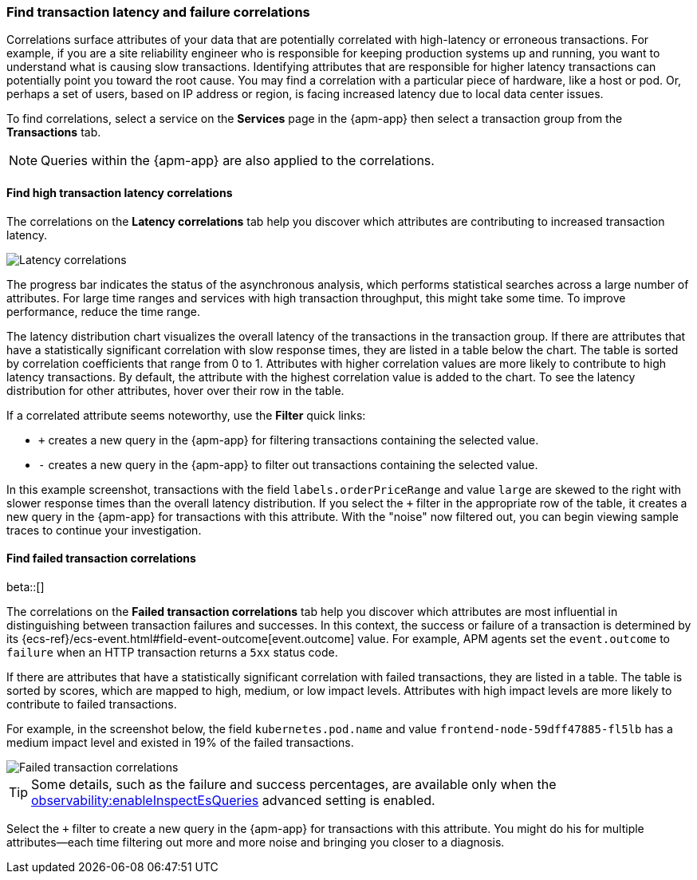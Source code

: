 [role="xpack"]
[[correlations]]
=== Find transaction latency and failure correlations

Correlations surface attributes of your data that are potentially correlated
with high-latency or erroneous transactions. For example, if you are a site
reliability engineer who is responsible for keeping production systems up and
running, you want to understand what is causing slow transactions. Identifying
attributes that are responsible for higher latency transactions can potentially
point you toward the root cause. You may find a correlation with a particular
piece of hardware, like a host or pod. Or, perhaps a set of users, based on IP
address or region, is facing increased latency due to local data center issues.

To find correlations, select a service on the *Services* page in the {apm-app}
then select a transaction group from the *Transactions* tab.

NOTE: Queries within the {apm-app} are also applied to the correlations.

[discrete]
[[correlations-latency]]
==== Find high transaction latency correlations

The correlations on the *Latency correlations* tab help you discover which
attributes are contributing to increased transaction latency. 

[role="screenshot"]
image::apm/images/correlations-hover.png[Latency correlations]

The progress bar indicates the status of the asynchronous analysis, which
performs statistical searches across a large number of attributes. For large
time ranges and services with high transaction throughput, this might take some
time. To improve performance, reduce the time range.

The latency distribution chart visualizes the overall latency of the
transactions in the transaction group. If there are attributes that have a
statistically significant correlation with slow response times, they are listed
in a table below the chart. The table is sorted by correlation coefficients that
range from 0 to 1. Attributes with higher correlation values are more likely to
contribute to high latency transactions. By default, the attribute with the
highest correlation value is added to the chart. To see the latency distribution
for other attributes, hover over their row in the table.

If a correlated attribute seems noteworthy, use the **Filter** quick links:

* `+` creates a new query in the {apm-app} for filtering transactions containing
the selected value.
* `-` creates a new query in the {apm-app} to filter out transactions containing
the selected value.

In this example screenshot, transactions with the field
`labels.orderPriceRange` and value `large` are skewed to the right with slower
response times than the overall latency distribution. If you select the `+`
filter in the appropriate row of the table, it creates a new query in the
{apm-app} for transactions with this attribute. With the "noise" now filtered
out, you can begin viewing sample traces to continue your investigation.

[discrete]
[[correlations-error-rate]]
==== Find failed transaction correlations

beta::[]

The correlations on the *Failed transaction correlations* tab help you discover
which attributes are most influential in distinguishing between transaction
failures and successes. In this context, the success or failure of a transaction
is determined by its {ecs-ref}/ecs-event.html#field-event-outcome[event.outcome]
value. For example, APM agents set the `event.outcome` to `failure` when an HTTP
transaction returns a `5xx` status code.

// The chart highlights the failed transactions in the overall latency distribution for the transaction group. 
If there are attributes that have a statistically significant correlation with
failed transactions, they are listed in a table. The table is sorted by scores,
which are mapped to high, medium, or low impact levels. Attributes with high
impact levels are more likely to contribute to failed transactions.
//  By default, the attribute with the highest score is added to the chart. To see a different attribute in the chart, hover over its row in the table.

For example, in the screenshot below, the field
`kubernetes.pod.name` and value `frontend-node-59dff47885-fl5lb` has a medium
impact level and existed in 19% of the failed transactions.

[role="screenshot"]
image::apm/images/correlations-failed-transactions.png[Failed transaction correlations]

TIP: Some details, such as the failure and success percentages, are available
only when the
<<observability-enable-inspect-es-queries,observability:enableInspectEsQueries>>
advanced setting is enabled.

Select the `+` filter to create a new query in the {apm-app} for transactions
with this attribute. You might do his for multiple attributes--each time
filtering out more and more noise and bringing you closer to a diagnosis.